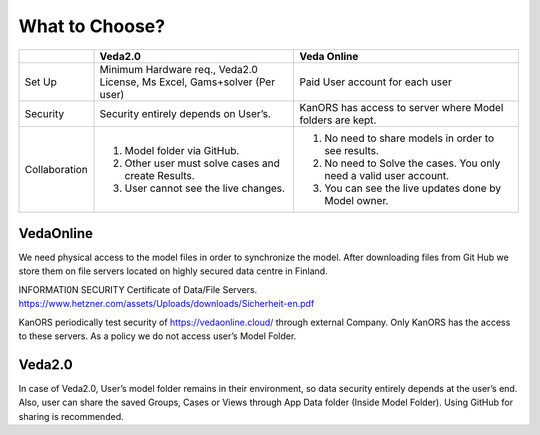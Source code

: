 #############
What to Choose?
#############


.. list-table:: 
    :widths: 15 40 45
    :header-rows: 1

    
    * - 
      - Veda2.0
      - Veda Online
    * - Set Up
      - Minimum Hardware req., Veda2.0 License, Ms Excel, Gams+solver (Per user)
      - Paid User account for each user
    * - Security
      - Security entirely depends on User’s.
      - KanORS has access to server where Model folders are kept.
    * - Collaboration
      - 1. Model folder via GitHub.
        2. Other user must solve cases and create Results.
        3. User cannot see the live changes.
      - 1. No need to share models in order to see results.
        2. No need to Solve the cases. You only need a valid user account.
        3. You can see the live updates done by Model owner.


        
VedaOnline
----------
We need physical access to the model files in order to synchronize the model.
After downloading files from Git Hub we store them on file servers located on highly secured data centre in Finland.

INFORMATI0N SECURITY Certificate of Data/File Servers.
https://www.hetzner.com/assets/Uploads/downloads/Sicherheit-en.pdf

KanORS periodically test security of https://vedaonline.cloud/ through external Company. Only KanORS has the access to these servers. As a policy we do not access user’s Model Folder.

Veda2.0
-------
In case of Veda2.0, User’s model folder remains in their environment, so data security entirely depends at the user’s end. Also, user can share the saved Groups, Cases or Views through App Data folder (Inside Model Folder). Using GitHub for sharing is recommended. 
	
